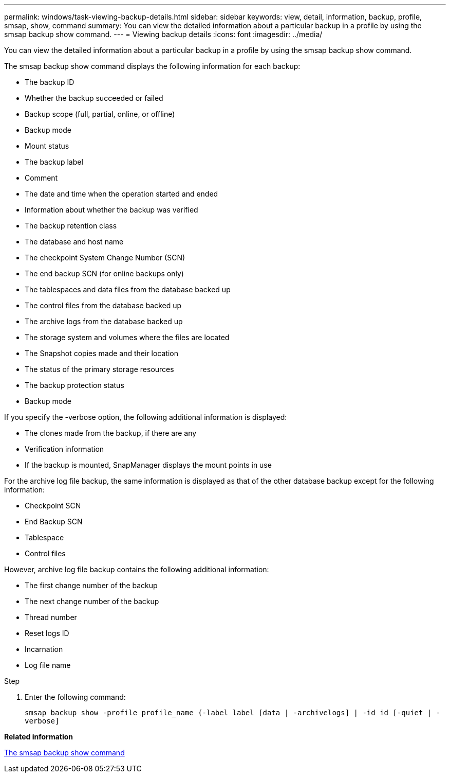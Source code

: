 ---
permalink: windows/task-viewing-backup-details.html
sidebar: sidebar
keywords: view, detail, information, backup, profile, smsap, show, command
summary: You can view the detailed information about a particular backup in a profile by using the smsap backup show command.
---
= Viewing backup details
:icons: font
:imagesdir: ../media/

[.lead]
You can view the detailed information about a particular backup in a profile by using the smsap backup show command.

The smsap backup show command displays the following information for each backup:

* The backup ID
* Whether the backup succeeded or failed
* Backup scope (full, partial, online, or offline)
* Backup mode
* Mount status
* The backup label
* Comment
* The date and time when the operation started and ended
* Information about whether the backup was verified
* The backup retention class
* The database and host name
* The checkpoint System Change Number (SCN)
* The end backup SCN (for online backups only)
* The tablespaces and data files from the database backed up
* The control files from the database backed up
* The archive logs from the database backed up
* The storage system and volumes where the files are located
* The Snapshot copies made and their location
* The status of the primary storage resources
* The backup protection status
* Backup mode

If you specify the -verbose option, the following additional information is displayed:

* The clones made from the backup, if there are any
* Verification information
* If the backup is mounted, SnapManager displays the mount points in use

For the archive log file backup, the same information is displayed as that of the other database backup except for the following information:

* Checkpoint SCN
* End Backup SCN
* Tablespace
* Control files

However, archive log file backup contains the following additional information:

* The first change number of the backup
* The next change number of the backup
* Thread number
* Reset logs ID
* Incarnation
* Log file name

.Step
. Enter the following command:
+
`smsap backup show -profile profile_name {-label label [data | -archivelogs] | -id id [-quiet | -verbose]`

*Related information*

xref:reference-the-smosmsapbackup-show-command.adoc[The smsap backup show command]
